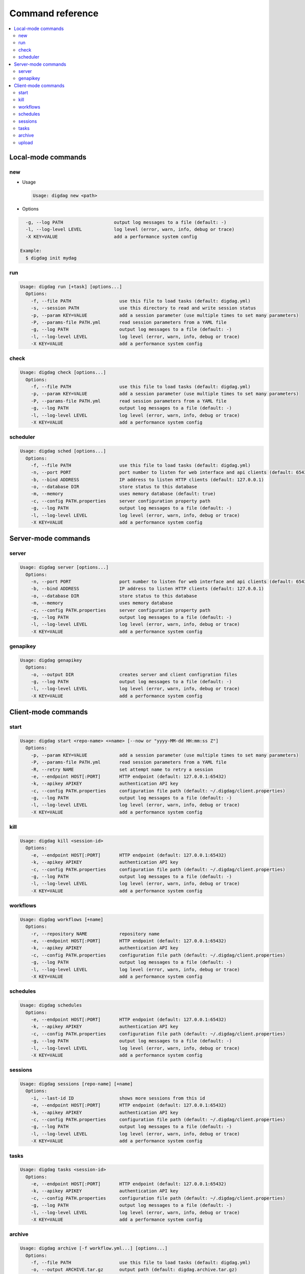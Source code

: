 Command reference
==================================

.. contents::
   :local:

Local-mode commands
----------------------------------

new
~~~~~~~~~~~~~~~~~~~~~~~~~~~~~~~~~~

* Usage

  .. code-block:: console

      Usage: digdag new <path>

* Options

.. code-block:: console

        -g, --log PATH                   output log messages to a file (default: -)
        -l, --log-level LEVEL            log level (error, warn, info, debug or trace)
        -X KEY=VALUE                     add a performance system config
    
      Example:
        $ digdag init mydag


run
~~~~~~~~~~~~~~~~~~~~~~~~~~~~~~~~~~

.. code-block:: console

    Usage: digdag run [+task] [options...]
      Options:
        -f, --file PATH                  use this file to load tasks (default: digdag.yml)
        -s, --session PATH               use this directory to read and write session status
        -p, --param KEY=VALUE            add a session parameter (use multiple times to set many parameters)
        -P, --params-file PATH.yml       read session parameters from a YAML file
        -g, --log PATH                   output log messages to a file (default: -)
        -l, --log-level LEVEL            log level (error, warn, info, debug or trace)
        -X KEY=VALUE                     add a performance system config


check
~~~~~~~~~~~~~~~~~~~~~~~~~~~~~~~~~~

.. code-block:: console

    Usage: digdag check [options...]
      Options:
        -f, --file PATH                  use this file to load tasks (default: digdag.yml)
        -p, --param KEY=VALUE            add a session parameter (use multiple times to set many parameters)
        -P, --params-file PATH.yml       read session parameters from a YAML file
        -g, --log PATH                   output log messages to a file (default: -)
        -l, --log-level LEVEL            log level (error, warn, info, debug or trace)
        -X KEY=VALUE                     add a performance system config

scheduler
~~~~~~~~~~~~~~~~~~~~~~~~~~~~~~~~~~

.. code-block:: console

    Usage: digdag sched [options...]
      Options:
        -f, --file PATH                  use this file to load tasks (default: digdag.yml)
        -n, --port PORT                  port number to listen for web interface and api clients (default: 65432)
        -b, --bind ADDRESS               IP address to listen HTTP clients (default: 127.0.0.1)
        -o, --database DIR               store status to this database
        -m, --memory                     uses memory database (default: true)
        -c, --config PATH.properties     server configuration property path
        -g, --log PATH                   output log messages to a file (default: -)
        -l, --log-level LEVEL            log level (error, warn, info, debug or trace)
        -X KEY=VALUE                     add a performance system config


Server-mode commands
----------------------------------

server
~~~~~~~~~~~~~~~~~~~~~~~~~~~~~~~~~~

.. code-block:: console

    Usage: digdag server [options...]
      Options:
        -n, --port PORT                  port number to listen for web interface and api clients (default: 65432)
        -b, --bind ADDRESS               IP address to listen HTTP clients (default: 127.0.0.1)
        -o, --database DIR               store status to this database
        -m, --memory                     uses memory database
        -c, --config PATH.properties     server configuration property path
        -g, --log PATH                   output log messages to a file (default: -)
        -l, --log-level LEVEL            log level (error, warn, info, debug or trace)
        -X KEY=VALUE                     add a performance system config


genapikey
~~~~~~~~~~~~~~~~~~~~~~~~~~~~~~~~~~

.. code-block:: console

    Usage: digdag genapikey
      Options:
        -o, --output DIR                 creates server and client configration files
        -g, --log PATH                   output log messages to a file (default: -)
        -l, --log-level LEVEL            log level (error, warn, info, debug or trace)
        -X KEY=VALUE                     add a performance system config


Client-mode commands
----------------------------------

start
~~~~~~~~~~~~~~~~~~~~~~~~~~~~~~~~~~

.. code-block:: console

    Usage: digdag start <repo-name> <+name> [--now or "yyyy-MM-dd HH:mm:ss Z"]
      Options:
        -p, --param KEY=VALUE            add a session parameter (use multiple times to set many parameters)
        -P, --params-file PATH.yml       read session parameters from a YAML file
        -R, --retry NAME                 set attempt name to retry a session
        -e, --endpoint HOST[:PORT]       HTTP endpoint (default: 127.0.0.1:65432)
        -k, --apikey APIKEY              authentication API key
        -c, --config PATH.properties     configuration file path (default: ~/.digdag/client.properties)
        -g, --log PATH                   output log messages to a file (default: -)
        -l, --log-level LEVEL            log level (error, warn, info, debug or trace)
        -X KEY=VALUE                     add a performance system config


kill
~~~~~~~~~~~~~~~~~~~~~~~~~~~~~~~~~~

.. code-block:: console

    Usage: digdag kill <session-id>
      Options:
        -e, --endpoint HOST[:PORT]       HTTP endpoint (default: 127.0.0.1:65432)
        -k, --apikey APIKEY              authentication API key
        -c, --config PATH.properties     configuration file path (default: ~/.digdag/client.properties)
        -g, --log PATH                   output log messages to a file (default: -)
        -l, --log-level LEVEL            log level (error, warn, info, debug or trace)
        -X KEY=VALUE                     add a performance system config

workflows
~~~~~~~~~~~~~~~~~~~~~~~~~~~~~~~~~~

.. code-block:: console

    Usage: digdag workflows [+name]
      Options:
        -r, --repository NAME            repository name
        -e, --endpoint HOST[:PORT]       HTTP endpoint (default: 127.0.0.1:65432)
        -k, --apikey APIKEY              authentication API key
        -c, --config PATH.properties     configuration file path (default: ~/.digdag/client.properties)
        -g, --log PATH                   output log messages to a file (default: -)
        -l, --log-level LEVEL            log level (error, warn, info, debug or trace)
        -X KEY=VALUE                     add a performance system config


schedules
~~~~~~~~~~~~~~~~~~~~~~~~~~~~~~~~~~

.. code-block:: console

    Usage: digdag schedules
      Options:
        -e, --endpoint HOST[:PORT]       HTTP endpoint (default: 127.0.0.1:65432)
        -k, --apikey APIKEY              authentication API key
        -c, --config PATH.properties     configuration file path (default: ~/.digdag/client.properties)
        -g, --log PATH                   output log messages to a file (default: -)
        -l, --log-level LEVEL            log level (error, warn, info, debug or trace)
        -X KEY=VALUE                     add a performance system config


sessions
~~~~~~~~~~~~~~~~~~~~~~~~~~~~~~~~~~

.. code-block:: console

    Usage: digdag sessions [repo-name] [+name]
      Options:
        -i, --last-id ID                 shows more sessions from this id
        -e, --endpoint HOST[:PORT]       HTTP endpoint (default: 127.0.0.1:65432)
        -k, --apikey APIKEY              authentication API key
        -c, --config PATH.properties     configuration file path (default: ~/.digdag/client.properties)
        -g, --log PATH                   output log messages to a file (default: -)
        -l, --log-level LEVEL            log level (error, warn, info, debug or trace)
        -X KEY=VALUE                     add a performance system config


tasks
~~~~~~~~~~~~~~~~~~~~~~~~~~~~~~~~~~

.. code-block:: console

    Usage: digdag tasks <session-id>
      Options:
        -e, --endpoint HOST[:PORT]       HTTP endpoint (default: 127.0.0.1:65432)
        -k, --apikey APIKEY              authentication API key
        -c, --config PATH.properties     configuration file path (default: ~/.digdag/client.properties)
        -g, --log PATH                   output log messages to a file (default: -)
        -l, --log-level LEVEL            log level (error, warn, info, debug or trace)
        -X KEY=VALUE                     add a performance system config


archive
~~~~~~~~~~~~~~~~~~~~~~~~~~~~~~~~~~

.. code-block:: console

    Usage: digdag archive [-f workflow.yml...] [options...]
      Options:
        -f, --file PATH                  use this file to load tasks (default: digdag.yml)
        -o, --output ARCHIVE.tar.gz      output path (default: digdag.archive.tar.gz)
        -g, --log PATH                   output log messages to a file (default: -)
        -l, --log-level LEVEL            log level (error, warn, info, debug or trace)
        -X KEY=VALUE                     add a performance system config
    
      Stdin:
        Names of the files to add the archive.
  
      Examples:
        $ git ls-files | digdag archive
        $ find . | digdag archive -o digdag.archive.tar.gz


upload
~~~~~~~~~~~~~~~~~~~~~~~~~~~~~~~~~~

.. code-block:: console

    Usage: digdag upload <path.tar.gz> <repository> <revision>
      Options:
        -e, --endpoint HOST[:PORT]       HTTP endpoint (default: 127.0.0.1:65432)
        -k, --apikey APIKEY              authentication API key
        -c, --config PATH.properties     configuration file path (default: ~/.digdag/client.properties)
        -g, --log PATH                   output log messages to a file (default: -)
        -l, --log-level LEVEL            log level (error, warn, info, debug or trace)
        -X KEY=VALUE                     add a performance system config

